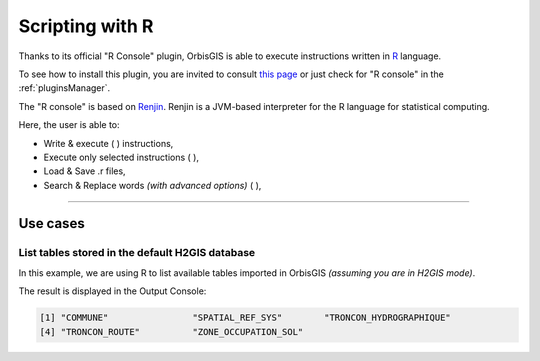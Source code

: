 .. Author : Gwendall PETIT (Lab-STICC - CNRS UMR 6285 / DECIDE Team)

.. _r_console:

Scripting with R
==========================

Thanks to its official "R Console" plugin, OrbisGIS is able to execute instructions written in R_ language.

To see how to install this plugin, you are invited to consult `this page`_ or just check for "R console" in the :ref:`pluginsManager`.

The "R console" is based on Renjin_. Renjin is a JVM-based interpreter for the R language for statistical computing.

.. _Renjin: http://www.renjin.org/

.. _this page: https://github.com/orbisgis/orbisgis-official-plugins/tree/master/r-console
.. _R: https://www.r-project.org/

.. image:: ../_images/r_console.png
              :alt: R console
              :align: center


Here, the user is able to:

* Write & execute ( |Execute| ) instructions,
* Execute only selected instructions ( |ExecuteSelect| ),
* Load & Save .r files,
* Search & Replace words *(with advanced options)* ( |Search| ),

.................................................................................................................

.. |Execute| image:: ../_images/execute.png
              :alt: Execute SQL instruction icon
	      :width: 16 pt

.. |ExecuteSelect| image:: ../_images/execute_selection.png
              :alt: Execute Selected SQL instruction icon
                            :width: 16 pt             

.. |Search| image:: ../_images/find.png
              :alt: Search icon
	      :width: 16 pt




Use cases
-----------------

List tables stored in the default H2GIS database
**************************************************************

In this example, we are using R to list available tables imported in OrbisGIS *(assuming you are in H2GIS mode)*.

.. code-block:: r
       :linenos:
   
	library(RH2GIS)
	print(dbListTables(con))

The result is displayed in the Output Console:

.. code-block:: bash

	[1] "COMMUNE"                "SPATIAL_REF_SYS"        "TRONCON_HYDROGRAPHIQUE"
	[4] "TRONCON_ROUTE"          "ZONE_OCCUPATION_SOL"   

.. image:: ../_images/r_console_list_tables.png
              :alt: R console
              :align: center

